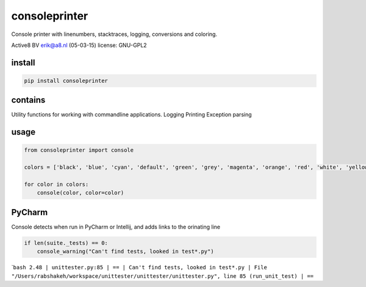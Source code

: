consoleprinter
==============

Console printer with linenumbers, stacktraces, logging, conversions and
coloring.

Active8 BV erik@a8.nl (05-03-15) license: GNU-GPL2

install
-------

.. code:: bash

    pip install consoleprinter

contains
--------

Utility functions for working with commandline applications. Logging
Printing Exception parsing

usage
-----

.. code:: python

    from consoleprinter import console

    colors = ['black', 'blue', 'cyan', 'default', 'green', 'grey', 'magenta', 'orange', 'red', 'white', 'yellow']

    for color in colors:
        console(color, color=color)

PyCharm
-------

Console detects when run in PyCharm or Intellij, and adds links to the
orinating line

.. code:: python

        if len(suite._tests) == 0:
            console_warning("Can't find tests, looked in test*.py")

\`\ ``bash 2.48 | unittester.py:85 | == | Can't find tests, looked in test*.py | File "/Users/rabshakeh/workspace/unittester/unittester/unittester.py", line 85 (run_unit_test) | ==``
